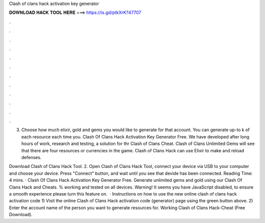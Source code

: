 Clash of clans hack activation key generator



𝐃𝐎𝐖𝐍𝐋𝐎𝐀𝐃 𝐇𝐀𝐂𝐊 𝐓𝐎𝐎𝐋 𝐇𝐄𝐑𝐄 ===> https://is.gd/ptkXrK?47707



.



.



.



.



.



.



.



.



.



.



.



.

3) Choose how much elixir, gold and gems you would like to generate for that account. You can generate up-to k of each resource each time you. Clash Of Clans Hack Activation Key Generator Free. We have developed after long hours of work, research and testing, a solution for thr Clash of Clans Cheat. Clash of Clans Unlimited Gems will see that there are four resources or currencies in the game. Clash of Clans Hack can use Elixir to make and reload defenses.

Download Clash of Clans Hack Tool. 2. Open Clash of Clans Hack Tool, connect your device via USB to your computer and choose your device. Press "Connect" button, and wait until you see that devide has been connected.  Reading Time: 4 mins. · Clash Of Clans Hack Activation Key Generator Free. Generate unlimited gems and gold using our Clash Of Clans Hack and Cheats. % working and tested on all devices. Warning! It seems you have JavaScript disabled, to ensure a smooth experience please turn this feature on.  · Instructions on how to use the new online clash of clans hack activation code 1) Visit the online Clash of Clans Hack activation code (generator) page using the green button above. 2) Enter the account name of the person you want to generate resources for. Working Clash of Clans Hack-Cheat (Free Download).
